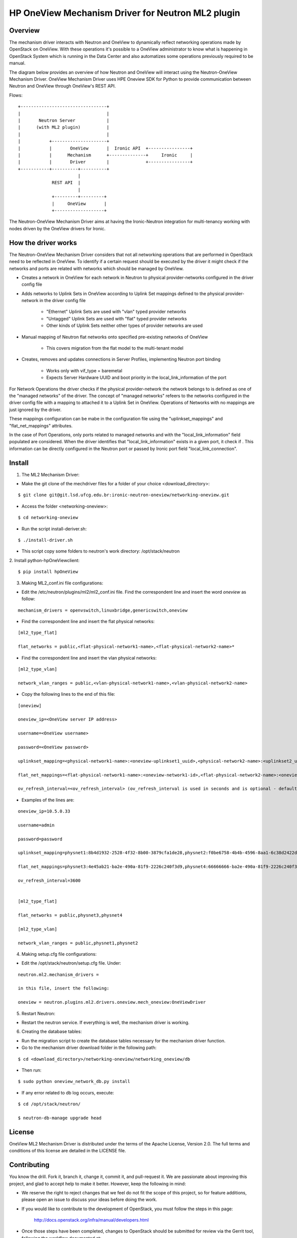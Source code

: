=======================================================
HP OneView Mechanism Driver for Neutron ML2 plugin
=======================================================

Overview
=============================
The mechanism driver interacts with Neutron and OneView to
dynamically reflect networking operations made by OpenStack on OneView. With
these operations it's possible to a OneView administrator to know what is
happening in OpenStack System which is running in the Data Center and also
automatizes some operations previously required to be manual.


The diagram below provides an overview of how Neutron and OneView will
interact using the Neutron-OneView Mechanism Driver. OneView Mechanism
Driver uses HPE Oneview SDK for Python to provide communication between
Neutron and OneView through OneView's REST API.


Flows:
::

    +---------------------------------+
    |                                 |
    |       Neutron Server            |
    |      (with ML2 plugin)          |
    |                                 |
    |           +---------------------+
    |           |       OneView       |  Ironic API  +----------------+
    |           |      Mechanism      +--------------+     Ironic     |
    |           |       Driver        |              +----------------+
    +-----------+----------+----------+
                           |
                 REST API  |
                           |
                 +---------+---------+
                 |     OneView       |
                 +-------------------+


The Neutron-OneView Mechanism Driver aims at having the Ironic-Neutron 
integration for multi-tenancy working with nodes driven by the OneView 
drivers for Ironic.


How the driver works
=============================

The Neutron-OneView Mechanism Driver considers that not all networking operations that
are performed in OpenStack need to be reflected in OneView. To identify if a certain
request should be executed by the driver it might check if the networks and ports are
related with networks which should be managed by OneView.

- Creates a network in OneView for each network in Neutron to physical provider-networks configured in the driver config file

- Adds networks to Uplink Sets in OneView according to Uplink Set mappings defined to the physical provider-network in the driver config file

    - "Ethernet" Uplink Sets are used with "vlan" typed provider networks
    - "Untagged" Uplink Sets are used with "flat" typed provider networks
    - Other kinds of Uplink Sets neither other types of provider networks are used

- Manual mapping of Neutron flat networks onto specified pre-existing networks of OneView

    - This covers migration from the flat model to the multi-tenant model

- Creates, removes and updates connections in Server Profiles, implementing Neutron port binding

    - Works only with vif_type = baremetal
    - Expects Server Hardware UUID and boot priority in the local_link_information of the port



For Network Operations the driver checks if the physical provider-network 
the network belongs to is defined as one of the "managed networks" of the
driver. The concept of "managed networks" refeers to the networks configured in
the driver config file with a mapping to attached it to a Uplink Set in OneView.
Operations of Networks with no mappings are just ignored by the driver.

These mappings configuration can be mabe in the configuration file using the
"uplinkset_mappings" and "flat_net_mappings" attributes.

In the case of Port Operations, only ports related to managed networks and with
the "local_link_information" field populated are considered. When the driver
identifies that "local_link_information" exists in a given port, it check if .
This information can be directly configured in the Neutron port or passed by
Ironic port field "local_link_connection".



Install
=============================

1. The ML2 Mechanism Driver:

- Make the git clone of the mechdriver files for a folder of your choice <download_directory>:
::

    $ git clone git@git.lsd.ufcg.edu.br:ironic-neutron-oneview/networking-oneview.git

- Access the folder <networking-oneview>:
::

    $ cd networking-oneview

- Run the script install-deriver.sh:
::

    $ ./install-driver.sh

- This script copy some folders to neutron's work directory: /opt/stack/neutron


2. Install python-hpOneViewclient:
::

    $ pip install hpOneView


3. Making ML2_conf.ini file configurations: 

- Edit the /etc/neutron/plugins/ml2/ml2_conf.ini file. Find the correspondent line and insert the word *oneview* as follow:
::

    mechanism_drivers = openvswitch,linuxbridge,genericswitch,oneview

- Find the correspondent line and insert the flat physical networks:
::

    [ml2_type_flat]

    flat_networks = public,<flat-physical-network1-name>,<flat-physical-network2-name>*

- Find the correspondent line and insert the vlan physical networks:
::

    [ml2_type_vlan]

    network_vlan_ranges = public,<vlan-physical-network1-name>,<vlan-physical-network2-name>

- Copy the following lines to the end of this file:
::

        [oneview]

        oneview_ip=<OneView server IP address>

        username=<OneView username>

        password=<OneView password>

        uplinkset_mapping=<physical-network1-name>:<oneview-uplinkset1_uuid>,<physical-network2-name>:<uplinkset2_uuid>,...
       
        flat_net_mappings=<flat-physical-network1-name>:<oneview-network1-id>,<flat-physical-network2-name>:<oneview-network2-id>,...
        
        ov_refresh_interval=<ov_refresh_interval> (ov_refresh_interval is used in seconds and is optional - default valeu is 3600)


- Examples of the lines are:
::

    oneview_ip=10.5.0.33

    username=admin

    password=password

    uplinkset_mapping=physnet1:8b4d1932-2528-4f32-8b00-3879cfa1de28,physnet2:f0be6758-4b4b-4596-8aa1-6c38d2422d4f

    flat_net_mappings=physnet3:4e45ab21-ba2e-490a-81f9-2226c240f3d9,physnet4:66666666-ba2e-490a-81f9-2226c240f3d9

    ov_refresh_interval=3600


    [ml2_type_flat]
 
    flat_networks = public,physnet3,physnet4
    
    [ml2_type_vlan]
 
    network_vlan_ranges = public,physnet1,physnet2


4. Making setup.cfg file configurations:

- Edit the /opt/stack/neutron/setup.cfg file. Under: 
::
    
    neutron.ml2.mechanism_drivers =

    in this file, insert the following:

    oneview = neutron.plugins.ml2.drivers.oneview.mech_oneview:OneViewDriver


5. Restart Neutron:

- Restart the neutron service. If everything is well, the mechanism driver is working.


6. Creating the database tables:

- Run the migration script to create the database tables necessary for the mechanism driver function.

- Go to the mechanism driver download folder in the following path:
::

    $ cd <download_directory>/networking-oneview/networking_oneview/db

- Then run:
::

    $ sudo python oneview_network_db.py install

- If any error related to db log occurs, execute:
::

    $ cd /opt/stack/neutron/

    $ neutron-db-manage upgrade head


License
=============================

OneView ML2 Mechanism Driver is distributed under the terms of the Apache
License, Version 2.0. The full terms and conditions of this license are detailed
in the LICENSE file.


Contributing
=============================

You know the drill. Fork it, branch it, change it, commit it, and pull-request
it. We are passionate about improving this project, and glad to accept help to
make it better. However, keep the following in mind:

- We reserve the right to reject changes that we feel do not fit the scope of this project, so for feature additions, please open an issue to discuss your ideas before doing the work.

- If you would like to contribute to the development of OpenStack, you must follow the steps in this page:

    http://docs.openstack.org/infra/manual/developers.html

- Once those steps have been completed, changes to OpenStack should be submitted for review via the Gerrit 
  tool, following the workflow documented at:

    http://docs.openstack.org/infra/manual/developers.html#development-workflow



